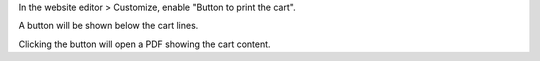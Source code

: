 In the website editor > Customize, enable "Button to print the cart".

A button will be shown below the cart lines.

Clicking the button will open a PDF showing the cart content.
